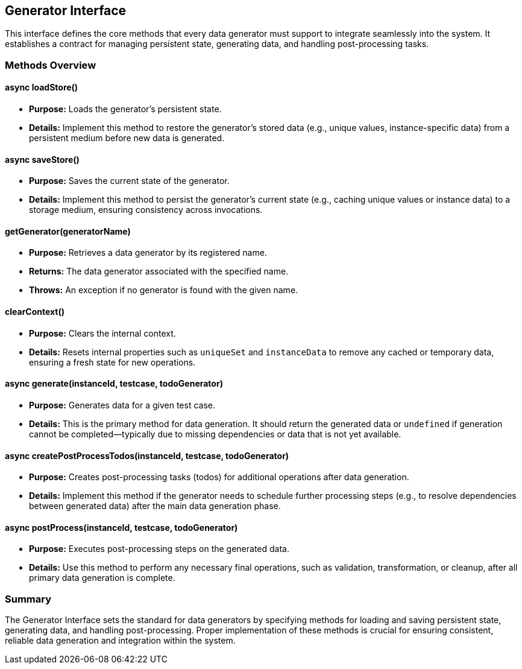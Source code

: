 == Generator Interface

This interface defines the core methods that every data generator must support to integrate seamlessly into the system. It establishes a contract for managing persistent state, generating data, and handling post-processing tasks.

=== Methods Overview

==== async loadStore()
* **Purpose:** Loads the generator's persistent state.
* **Details:**  
  Implement this method to restore the generator’s stored data (e.g., unique values, instance-specific data) from a persistent medium before new data is generated.

==== async saveStore()
* **Purpose:** Saves the current state of the generator.
* **Details:**  
  Implement this method to persist the generator’s current state (e.g., caching unique values or instance data) to a storage medium, ensuring consistency across invocations.

==== getGenerator(generatorName)
* **Purpose:** Retrieves a data generator by its registered name.
* **Returns:** The data generator associated with the specified name.
* **Throws:** An exception if no generator is found with the given name.

==== clearContext()
* **Purpose:** Clears the internal context.
* **Details:**  
  Resets internal properties such as `uniqueSet` and `instanceData` to remove any cached or temporary data, ensuring a fresh state for new operations.

==== async generate(instanceId, testcase, todoGenerator)
* **Purpose:** Generates data for a given test case.
* **Details:**  
  This is the primary method for data generation. It should return the generated data or `undefined` if generation cannot be completed—typically due to missing dependencies or data that is not yet available.

==== async createPostProcessTodos(instanceId, testcase, todoGenerator)
* **Purpose:** Creates post-processing tasks (todos) for additional operations after data generation.
* **Details:**  
  Implement this method if the generator needs to schedule further processing steps (e.g., to resolve dependencies between generated data) after the main data generation phase.

==== async postProcess(instanceId, testcase, todoGenerator)
* **Purpose:** Executes post-processing steps on the generated data.
* **Details:**  
  Use this method to perform any necessary final operations, such as validation, transformation, or cleanup, after all primary data generation is complete.

=== Summary

The Generator Interface sets the standard for data generators by specifying methods for loading and saving persistent state, generating data, and handling post-processing. Proper implementation of these methods is crucial for ensuring consistent, reliable data generation and integration within the system.
